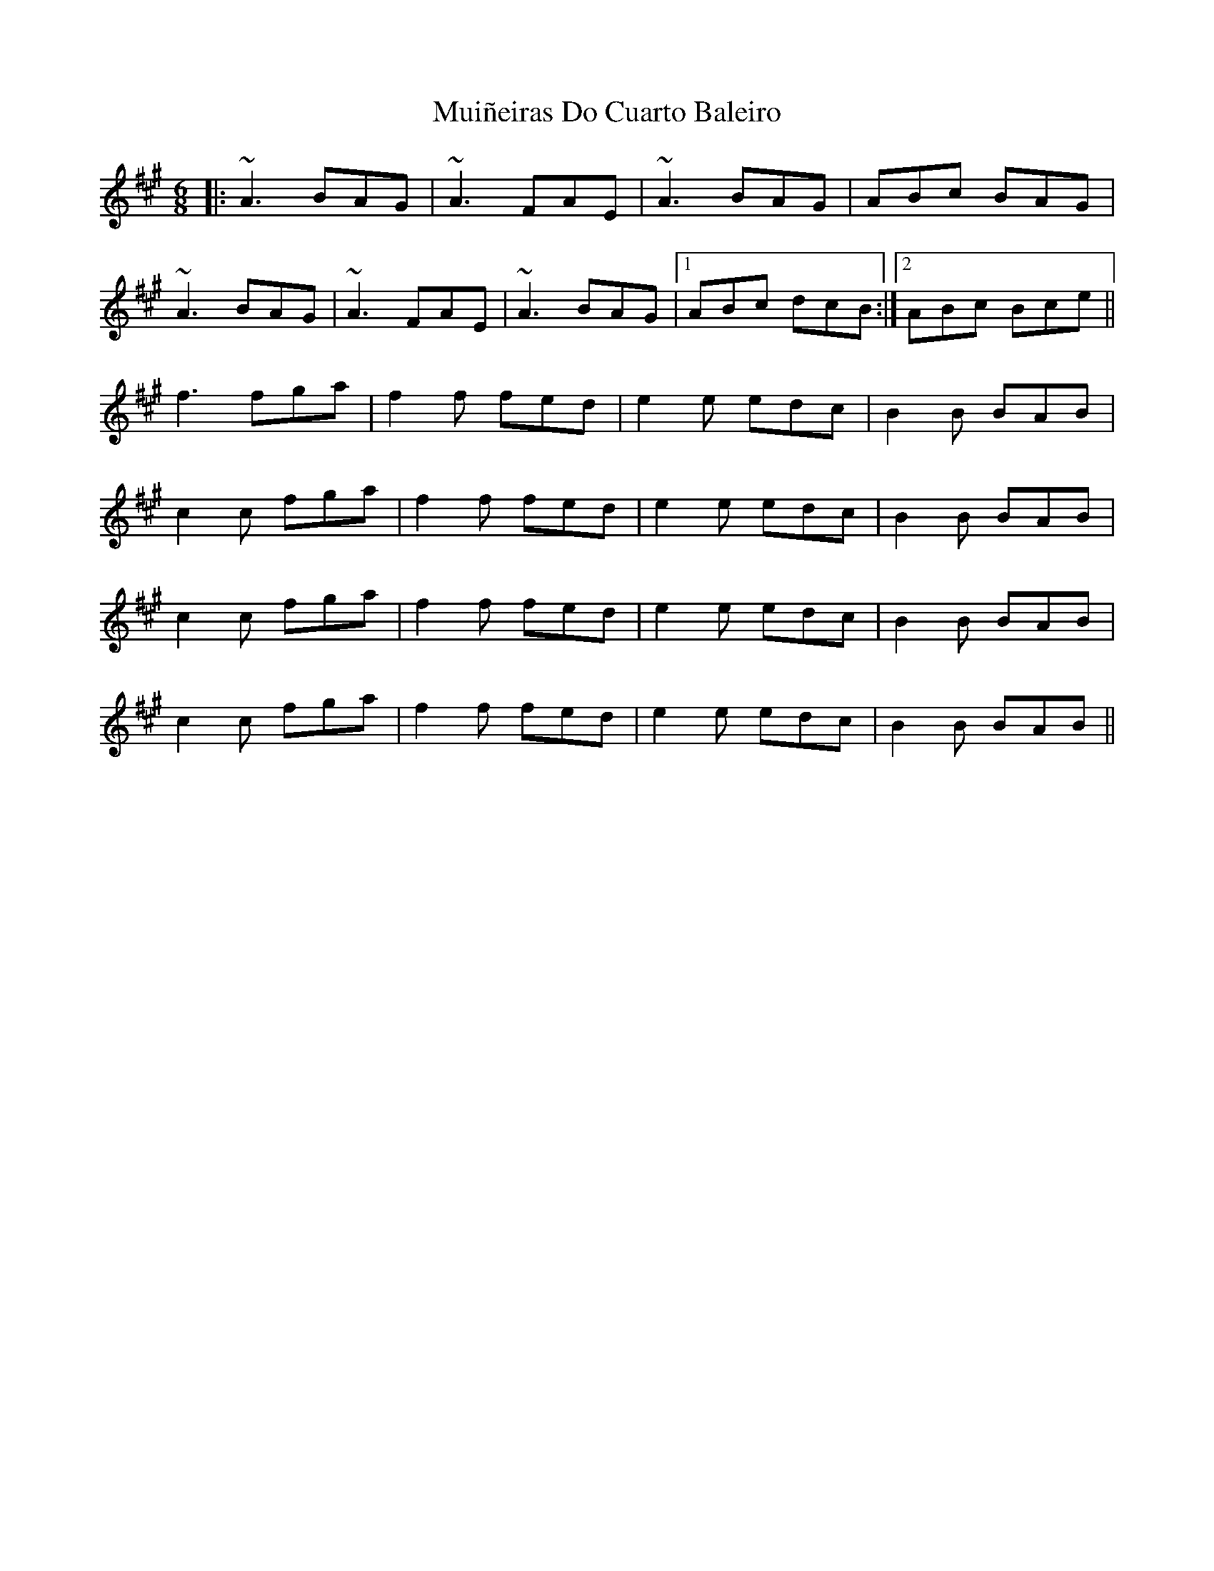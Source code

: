 X: 28385
T: Muiñeiras Do Cuarto Baleiro
R: jig
M: 6/8
K: Amajor
|:~A3 BAG|~A3 FAE|~A3 BAG|ABc BAG|
~A3 BAG|~A3 FAE|~A3 BAG|1 ABc dcB:|2 ABc Bce||
f3 fga|f2f fed|e2e edc|B2B BAB|
c2c fga|f2f fed|e2e edc|B2B BAB|
c2c fga|f2f fed|e2e edc|B2B BAB|
c2c fga|f2f fed|e2e edc|B2B BAB||

